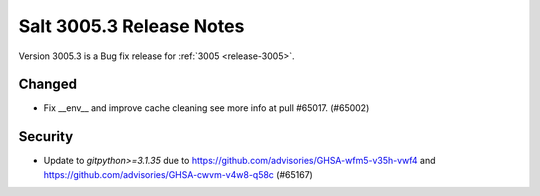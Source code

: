 .. _release-3005-3:

=========================
Salt 3005.3 Release Notes
=========================

Version 3005.3 is a Bug fix release for :ref:`3005 <release-3005>`.


Changed
-------

- Fix __env__ and improve cache cleaning see more info at pull #65017. (#65002)


Security
--------

- Update to `gitpython>=3.1.35` due to https://github.com/advisories/GHSA-wfm5-v35h-vwf4 and https://github.com/advisories/GHSA-cwvm-v4w8-q58c (#65167)
